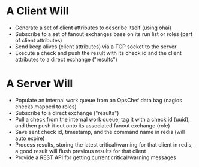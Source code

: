 * A Client Will
- Generate a set of client attributes to describe itself (using ohai)
- Subscribe to a set of fanout exchanges base on its run list or roles (part of client attributes)
- Send keep alives (client attributes) via a TCP socket to the server
- Execute a check and push the result with its check id and the client attributes to a direct exchange ("results")

* A Server Will
- Populate an internal work queue from an OpsChef data bag (nagios checks mapped to roles)
- Subscribe to a direct exchange ("results")
- Pull a check from the internal work queue, tag it with a check id (uuid), and then push it out onto its associated fanout exchange (role)
- Save sent check id, timestamp, and the command name in redis (will auto expire)
- Process results, storing the latest critical/warning for that client in redis, a good result will flush previous results for that client
- Provide a REST API for getting current critical/warning messages
